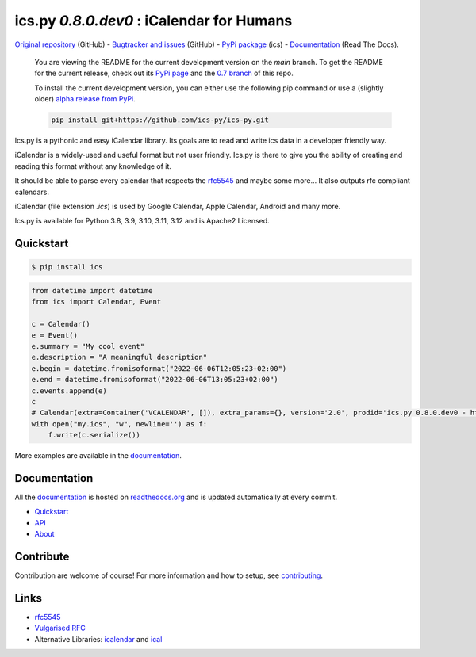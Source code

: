ics.py `0.8.0.dev0` : iCalendar for Humans
==========================================

`Original repository <https://github.com/ics-py/ics-py>`_ (GitHub) -
`Bugtracker and issues <https://github.com/ics-py/ics-py/issues>`_ (GitHub) -
`PyPi package <https://pypi.python.org/pypi/ics/>`_ (ics) -
`Documentation <http://icspy.readthedocs.org/>`_ (Read The Docs).


.. image:: https://img.shields.io/pypi/l/ics
    :target: https://pypi.python.org/pypi/ics/
    :alt: Apache 2 License

.. pull-quote::
    You are viewing the README for the current development version on the `main` branch.
    To get the README for the current release, check out its `PyPi page <https://pypi.python.org/pypi/ics/>`_ and the `0.7 branch <https://github.com/ics-py/ics-py/tree/version-0.7>`_ of this repo.
    
    To install the current development version, you can either use the following pip command or use a (slightly older) `alpha release from PyPi <https://pypi.org/project/ics/0.8.0.dev0/>`_.

    .. code-block:: bash

        pip install git+https://github.com/ics-py/ics-py.git

Ics.py is a pythonic and easy iCalendar library.
Its goals are to read and write ics data in a developer friendly way.

iCalendar is a widely-used and useful format but not user friendly.
Ics.py is there to give you the ability of creating and reading this
format without any knowledge of it.

It should be able to parse every calendar that respects the
`rfc5545 <http://tools.ietf.org/html/rfc5545>`_ and maybe some more…
It also outputs rfc compliant calendars.

iCalendar (file extension `.ics`) is used by Google Calendar,
Apple Calendar, Android and many more.


Ics.py is available for Python 3.8, 3.9, 3.10, 3.11, 3.12 and is Apache2 Licensed.



Quickstart
----------

.. code-block:: bash

    $ pip install ics

.. code-block:: python

 from datetime import datetime
 from ics import Calendar, Event

 c = Calendar()
 e = Event()
 e.summary = "My cool event"
 e.description = "A meaningful description"
 e.begin = datetime.fromisoformat("2022-06-06T12:05:23+02:00")
 e.end = datetime.fromisoformat("2022-06-06T13:05:23+02:00")
 c.events.append(e)
 c
 # Calendar(extra=Container('VCALENDAR', []), extra_params={}, version='2.0', prodid='ics.py 0.8.0.dev0 - http://git.io/lLljaA', scale=None, method=None, events=[Event(extra=Container('VEVENT', []), extra_params={}, timespan=EventTimespan(begin_time=datetime.datetime(2022, 6, 6, 12, 5, 23, tzinfo=datetime.timezone(datetime.timedelta(seconds=7200))), end_time=None, duration=None, precision='second'), summary=None, uid='ed7975c7-01f1-42eb-bfc4-435afd76b33d@ed79.org', description=None, location=None, url=None, status=None, created=None, last_modified=None, dtstamp=datetime.datetime(2022, 6, 6, 19, 28, 14, 575558, tzinfo=Timezone.from_tzid('UTC')), alarms=[], attach=[], classification=None, transparent=None, organizer=None, geo=None, attendees=[], categories=[])], todos=[])
 with open("my.ics", "w", newline='') as f:
     f.write(c.serialize())

More examples are available in the
`documentation <http://icspy.readthedocs.org/>`_.


Documentation
-------------

All the `documentation <http://icspy.readthedocs.org/>`_ is hosted on
`readthedocs.org <http://readthedocs.org/>`_ and is updated automatically
at every commit.

* `Quickstart <http://icspy.readthedocs.org/>`_
* `API <https://icspy.readthedocs.io/en/stable/api.html>`_
* `About <https://icspy.readthedocs.io/en/stable/about.html>`_


Contribute
----------

Contribution are welcome of course! For more information and how to setup, see
`contributing <https://github.com/ics-py/ics-py/blob/master/CONTRIBUTING.rst>`_.


Links
-----
* `rfc5545 <http://tools.ietf.org/html/rfc5545>`_
* `Vulgarised RFC <http://www.kanzaki.com/docs/ical/>`_
* Alternative Libraries: `icalendar <https://github.com/collective/icalendar>`_ and `ical <https://github.com/allenporter/ical>`_

.. image:: http://i.imgur.com/KnSQg48.jpg
    :target: https://github.com/ics-py/ics-py
    :alt: Parse ALL the calendars!
    :align: center
